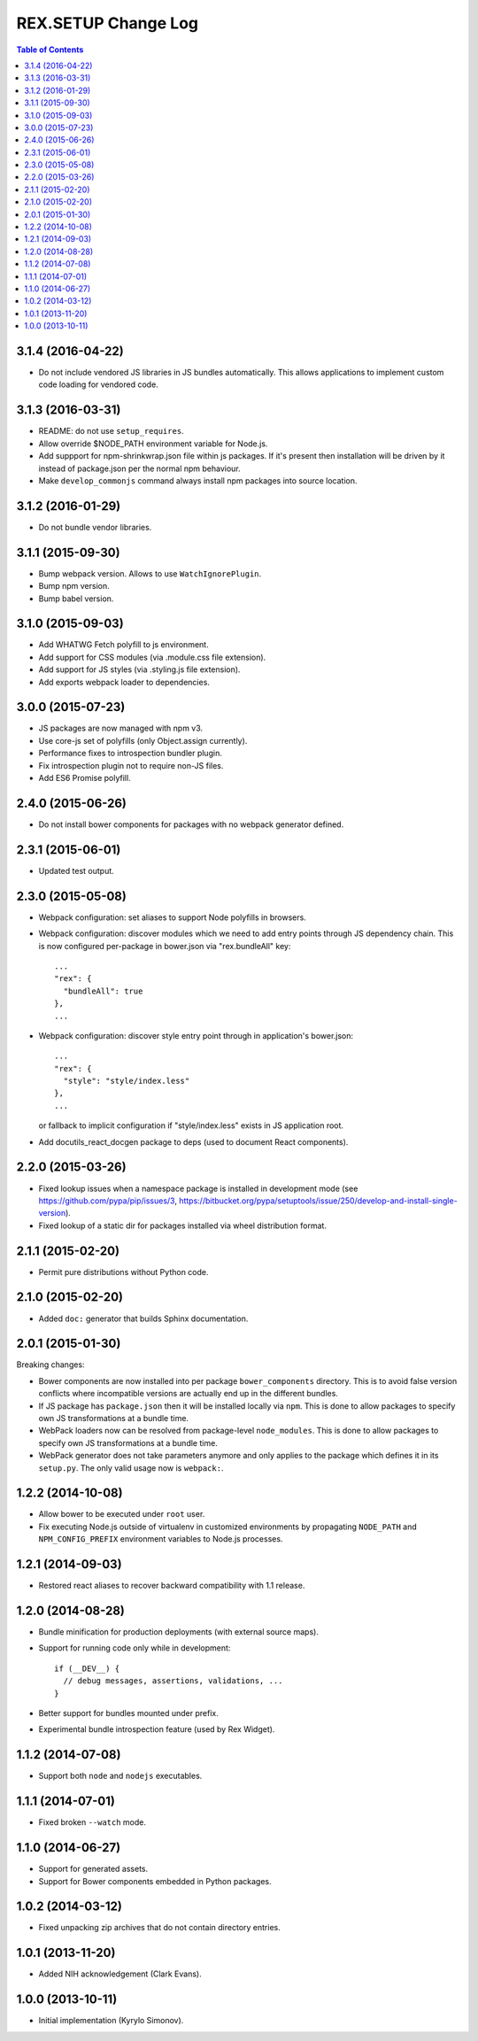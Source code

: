 ************************
  REX.SETUP Change Log
************************

.. contents:: Table of Contents


3.1.4 (2016-04-22)
==================

* Do not include vendored JS libraries in JS bundles automatically. This allows
  applications to implement custom code loading for vendored code.


3.1.3 (2016-03-31)
==================

* README: do not use ``setup_requires``.

* Allow override $NODE_PATH environment variable for Node.js.

* Add suppport for npm-shrinkwrap.json file within js packages. If it's present
  then installation will be driven by it instead of package.json per the normal
  npm behaviour.

* Make ``develop_commonjs`` command always install npm packages into source
  location.


3.1.2 (2016-01-29)
==================

* Do not bundle vendor libraries.


3.1.1 (2015-09-30)
==================

* Bump webpack version. Allows to use ``WatchIgnorePlugin``.

* Bump npm version.

* Bump babel version.


3.1.0 (2015-09-03)
==================

* Add WHATWG Fetch polyfill to js environment.

* Add support for CSS modules (via .module.css file extension).

* Add support for JS styles (via .styling.js file extension).

* Add exports webpack loader to dependencies.


3.0.0 (2015-07-23)
==================

* JS packages are now managed with npm v3.

* Use core-js set of polyfills (only Object.assign currently).

* Performance fixes to introspection bundler plugin.

* Fix introspection plugin not to require non-JS files.

* Add ES6 Promise polyfill.


2.4.0 (2015-06-26)
==================

* Do not install bower components for packages with no webpack generator
  defined.


2.3.1 (2015-06-01)
==================

* Updated test output.


2.3.0 (2015-05-08)
==================

* Webpack configuration: set aliases to support Node polyfills in browsers.

* Webpack configuration: discover modules which we need to add entry points
  through JS dependency chain. This is now configured per-package in bower.json
  via "rex.bundleAll" key::

    ...
    "rex": {
      "bundleAll": true
    },
    ...

* Webpack configuration: discover style entry point through in application's
  bower.json::

    ...
    "rex": {
      "style": "style/index.less"
    },
    ...

  or fallback to implicit configuration if "style/index.less" exists in JS
  application root.

* Add docutils_react_docgen package to deps (used to document React components).

2.2.0 (2015-03-26)
==================

* Fixed lookup issues when a namespace package is installed in development
  mode (see https://github.com/pypa/pip/issues/3,
  https://bitbucket.org/pypa/setuptools/issue/250/develop-and-install-single-version).

* Fixed lookup of a static dir for packages installed via wheel distribution
  format.


2.1.1 (2015-02-20)
==================

* Permit pure distributions without Python code.


2.1.0 (2015-02-20)
==================

* Added ``doc:`` generator that builds Sphinx documentation.


2.0.1 (2015-01-30)
==================

Breaking changes:

* Bower components are now installed into per package ``bower_components``
  directory. This is to avoid false version conflicts where incompatible
  versions are actually end up in the different bundles.

* If JS package has ``package.json`` then it will be installed locally via
  ``npm``. This is done to allow packages to specify own JS transformations at a
  bundle time.

* WebPack loaders now can be resolved from package-level ``node_modules``. This
  is done to allow packages to specify own JS transformations at a bundle time.

* WebPack generator does not take parameters anymore and only applies to the
  package which defines it in its ``setup.py``. The only valid usage now is
  ``webpack:``.


1.2.2 (2014-10-08)
==================

* Allow bower to be executed under ``root`` user.

* Fix executing Node.js outside of virtualenv in customized environments by
  propagating ``NODE_PATH`` and ``NPM_CONFIG_PREFIX`` environment variables to
  Node.js processes.


1.2.1 (2014-09-03)
==================

* Restored react aliases to recover backward compatibility with 1.1 release.


1.2.0 (2014-08-28)
==================

* Bundle minification for production deployments (with external source maps).

* Support for running code only while in development::

    if (__DEV__) {
      // debug messages, assertions, validations, ...
    }

* Better support for bundles mounted under prefix.

* Experimental bundle introspection feature (used by Rex Widget).


1.1.2 (2014-07-08)
==================

* Support both ``node`` and ``nodejs`` executables.


1.1.1 (2014-07-01)
==================

* Fixed broken ``--watch`` mode.


1.1.0 (2014-06-27)
==================

* Support for generated assets.
* Support for Bower components embedded in Python packages.


1.0.2 (2014-03-12)
==================

* Fixed unpacking zip archives that do not contain directory entries.


1.0.1 (2013-11-20)
==================

* Added NIH acknowledgement (Clark Evans).


1.0.0 (2013-10-11)
==================

* Initial implementation (Kyrylo Simonov).


